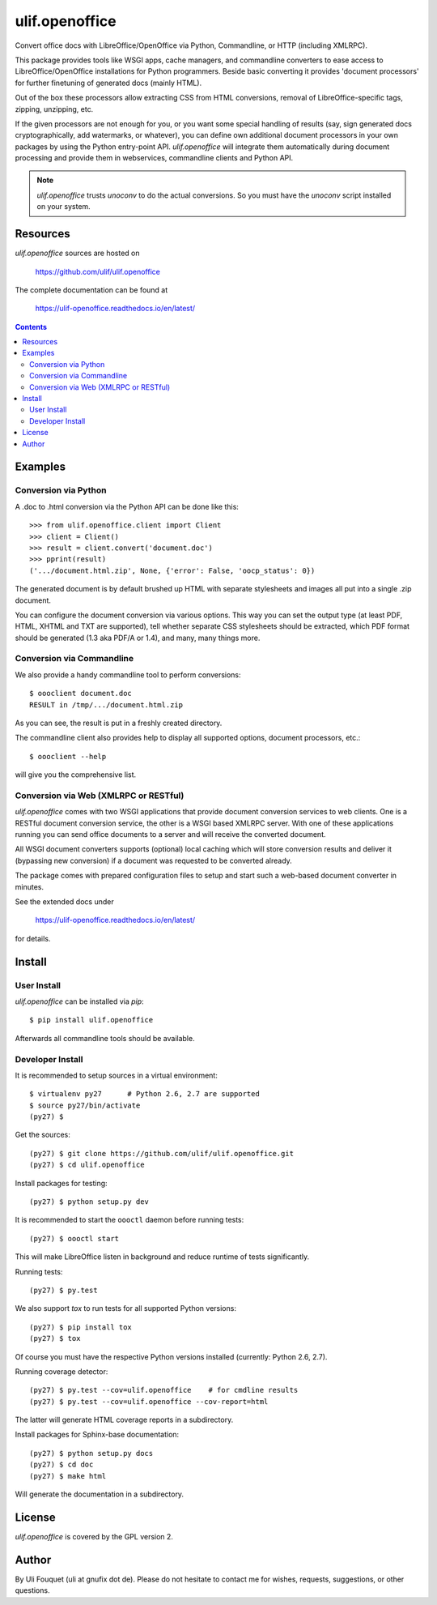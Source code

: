 ulif.openoffice
***************

Convert office docs with LibreOffice/OpenOffice via Python,
Commandline, or HTTP (including XMLRPC).

|build-status|_

.. |build-status| image:: https://travis-ci.org/ulif/ulif.openoffice.png?branch=master
.. _build-status: https://travis-ci.org/ulif/ulif.openoffice


This package provides tools like WSGI apps, cache managers, and
commandline converters to ease access to LibreOffice/OpenOffice
installations for Python programmers. Beside basic converting it
provides 'document processors' for further finetuning of generated
docs (mainly HTML).

Out of the box these processors allow extracting CSS from HTML
conversions, removal of LibreOffice-specific tags, zipping, unzipping,
etc.

If the given processors are not enough for you, or you want some
special handling of results (say, sign generated docs
cryptographically, add watermarks, or whatever), you can define own
additional document processors in your own packages by using the
Python entry-point API. `ulif.openoffice` will integrate them
automatically during document processing and provide them in
webservices, commandline clients and Python API.

.. note:: `ulif.openoffice` trusts `unoconv` to do the actual
          conversions. So you must have the `unoconv` script installed
          on your system.

Resources
=========

`ulif.openoffice` sources are hosted on

  https://github.com/ulif/ulif.openoffice

The complete documentation can be found at

  https://ulif-openoffice.readthedocs.io/en/latest/


.. contents::

..
    >>> from ulif.openoffice.testing import (
    ...     doctest_setup, doctest_teardown, doctest_rm_resultdir)
    >>> doctest_setup()
    >>> from pprint import pprint

Examples
========

Conversion via Python
---------------------

A .doc to .html conversion via the Python API can be done like this::

    >>> from ulif.openoffice.client import Client
    >>> client = Client()
    >>> result = client.convert('document.doc')
    >>> pprint(result)
    ('.../document.html.zip', None, {'error': False, 'oocp_status': 0})

..
    >>> doctest_rm_resultdir(result[0])         # clean up

The generated document is by default brushed up HTML with separate
stylesheets and images all put into a single .zip document.

You can configure the document conversion via various options. This
way you can set the output type (at least PDF, HTML, XHTML and TXT are
supported), tell whether separate CSS stylesheets should be extracted,
which PDF format should be generated (1.3 aka PDF/A or 1.4), and many,
many things more.

Conversion via Commandline
--------------------------

We also provide a handy commandline tool to perform conversions::

    $ oooclient document.doc
    RESULT in /tmp/.../document.html.zip

As you can see, the result is put in a freshly created directory.

The commandline client also provides help to display all supported
options, document processors, etc.::

    $ oooclient --help

will give you the comprehensive list.


Conversion via Web (XMLRPC or RESTful)
--------------------------------------

`ulif.openoffice` comes with two WSGI applications that provide
document conversion services to web clients. One is a RESTful document
conversion service, the other is a WSGI based XMLRPC server. With one
of these applications running you can send office documents to a
server and will receive the converted document.

All WSGI document converters supports (optional) local caching which
will store conversion results and deliver it (bypassing new
conversion) if a document was requested to be converted already.

The package comes with prepared configuration files to setup and start
such a web-based document converter in minutes.

See the extended docs under

  https://ulif-openoffice.readthedocs.io/en/latest/

for details.


Install
=======

User Install
------------

`ulif.openoffice` can be installed via `pip`::

    $ pip install ulif.openoffice

Afterwards all commandline tools should be available.


Developer Install
-----------------

It is recommended to setup sources in a virtual environment::

    $ virtualenv py27      # Python 2.6, 2.7 are supported
    $ source py27/bin/activate
    (py27) $

Get the sources::

    (py27) $ git clone https://github.com/ulif/ulif.openoffice.git
    (py27) $ cd ulif.openoffice

Install packages for testing::

    (py27) $ python setup.py dev

It is recommended to start the ``oooctl`` daemon before running
tests::

    (py27) $ oooctl start

This will make LibreOffice listen in background and reduce
runtime of tests significantly.

Running tests::

    (py27) $ py.test

We also support `tox` to run tests for all supported Python versions::

    (py27) $ pip install tox
    (py27) $ tox

Of course you must have the respective Python versions installed
(currently: Python 2.6, 2.7).

Running coverage detector::

    (py27) $ py.test --cov=ulif.openoffice    # for cmdline results
    (py27) $ py.test --cov=ulif.openoffice --cov-report=html

The latter will generate HTML coverage reports in a subdirectory.

Install packages for Sphinx-base documentation::

    (py27) $ python setup.py docs
    (py27) $ cd doc
    (py27) $ make html

Will generate the documentation in a subdirectory.


License
=======

`ulif.openoffice` is covered by the GPL version 2.


Author
======

By Uli Fouquet (uli at gnufix dot de). Please do not hesitate to
contact me for wishes, requests, suggestions, or other questions.

..
    >>> doctest_teardown()
